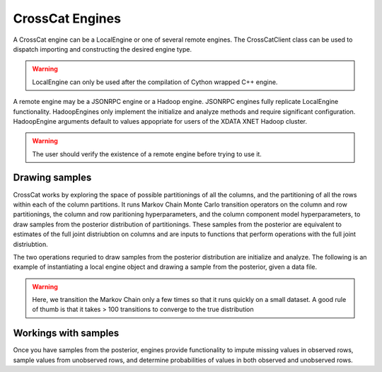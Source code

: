 CrossCat Engines
================

A CrossCat engine can be a LocalEngine or one of several remote engines.  The CrossCatClient class can be used to dispatch importing and constructing the desired engine type.

.. warning::

   LocalEngine can only be used after the compilation of Cython wrapped C++ engine.

A remote engine may be a JSONRPC engine or a Hadoop engine.  JSONRPC engines fully replicate LocalEngine functionality.  HadoopEngines only implement the initialize and analyze methods and require significant configuration.  HadoopEngine arguments default to values appopriate for users of the XDATA XNET Hadoop cluster.

.. warning::

   The user should verify the existence of a remote engine before trying to use it.

Drawing samples
~~~~~~~~~~~~~~~
CrossCat works by exploring the space of possible partitionings of all the columns, and the partitioning of all the rows within each of the column partitions.  It runs Markov Chain Monte Carlo transition operators on the column and row partitionings, the column and row paritioning hyperparameters, and the column component model hyperparameters, to draw samples from the posterior distribution of partitionings.  These samples from the posterior are equivalent to estimates of the full joint distriubtion on columns and are inputs to functions that perform operations with the full joint distriubtion.

The two operations requried to draw samples from the posterior distribution are initialize and analyze.  The following is an example of instantiating a local engine object and drawing a sample from the posterior, given a data file.
 
   .. literalinclude:: simple_engine_example.py

.. warning::

   Here, we transition the Markov Chain only a few times so that it runs quickly on a small dataset.  A good rule of thumb is that it takes > 100 transitions to converge to the true distribution

Workings with samples
~~~~~~~~~~~~~~~~~~~~~

Once you have samples from the posterior, engines provide functionality to impute missing values in observed rows, sample values from unobserved rows, and determine probabilities of values in both observed and unobserved rows.

